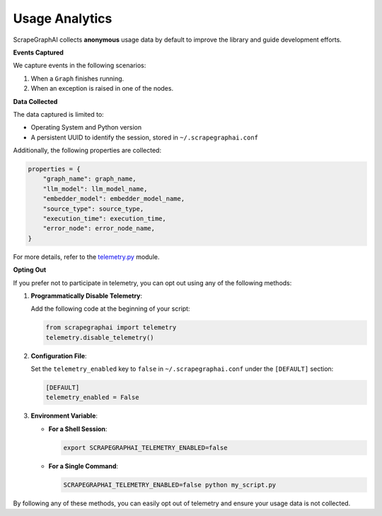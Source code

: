 ===============
Usage Analytics
===============

ScrapeGraphAI collects **anonymous** usage data by default to improve the library and guide development efforts.

**Events Captured**

We capture events in the following scenarios:

1. When a ``Graph`` finishes running.
2. When an exception is raised in one of the nodes.

**Data Collected**

The data captured is limited to:

- Operating System and Python version
- A persistent UUID to identify the session, stored in ``~/.scrapegraphai.conf``

Additionally, the following properties are collected:

.. code-block:: python

   properties = {
       "graph_name": graph_name,
       "llm_model": llm_model_name,
       "embedder_model": embedder_model_name,
       "source_type": source_type,
       "execution_time": execution_time,
       "error_node": error_node_name,
   }

For more details, refer to the `telemetry.py <https://github.com/VinciGit00/Scrapegraph-ai/blob/main/scrapegraphai/telemetry/telemetry.py>`_ module.

**Opting Out**

If you prefer not to participate in telemetry, you can opt out using any of the following methods:

1. **Programmatically Disable Telemetry**:

   Add the following code at the beginning of your script:

   .. code-block:: python

      from scrapegraphai import telemetry
      telemetry.disable_telemetry()

2. **Configuration File**:

   Set the ``telemetry_enabled`` key to ``false`` in ``~/.scrapegraphai.conf`` under the ``[DEFAULT]`` section:

   .. code-block:: ini

      [DEFAULT]
      telemetry_enabled = False

3. **Environment Variable**:

   - **For a Shell Session**:

     .. code-block:: bash

        export SCRAPEGRAPHAI_TELEMETRY_ENABLED=false

   - **For a Single Command**:

     .. code-block:: bash

        SCRAPEGRAPHAI_TELEMETRY_ENABLED=false python my_script.py

By following any of these methods, you can easily opt out of telemetry and ensure your usage data is not collected.

